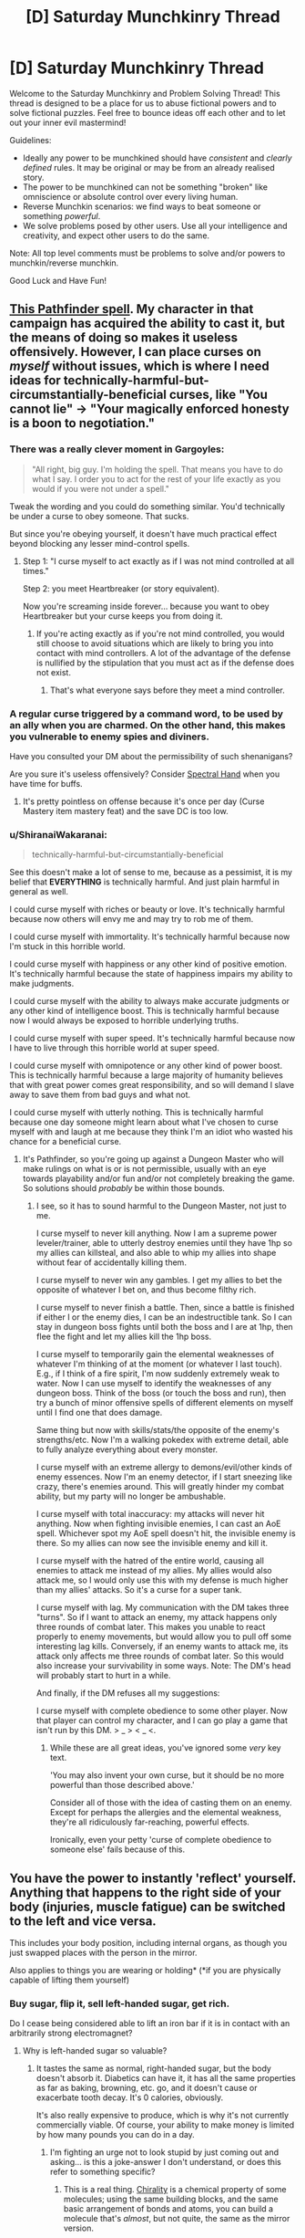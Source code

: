 #+TITLE: [D] Saturday Munchkinry Thread

* [D] Saturday Munchkinry Thread
:PROPERTIES:
:Author: AutoModerator
:Score: 14
:DateUnix: 1497712003.0
:DateShort: 2017-Jun-17
:END:
Welcome to the Saturday Munchkinry and Problem Solving Thread! This thread is designed to be a place for us to abuse fictional powers and to solve fictional puzzles. Feel free to bounce ideas off each other and to let out your inner evil mastermind!

Guidelines:

- Ideally any power to be munchkined should have /consistent/ and /clearly defined/ rules. It may be original or may be from an already realised story.
- The power to be munchkined can not be something "broken" like omniscience or absolute control over every living human.
- Reverse Munchkin scenarios: we find ways to beat someone or something /powerful/.
- We solve problems posed by other users. Use all your intelligence and creativity, and expect other users to do the same.

Note: All top level comments must be problems to solve and/or powers to munchkin/reverse munchkin.

Good Luck and Have Fun!


** [[http://paizo.com/pathfinderRPG/prd/coreRulebook/spells/bestowCurse.html][This Pathfinder spell]]. My character in that campaign has acquired the ability to cast it, but the means of doing so makes it useless offensively. However, I can place curses on /myself/ without issues, which is where I need ideas for technically-harmful-but-circumstantially-beneficial curses, like "You cannot lie" -> "Your magically enforced honesty is a boon to negotiation."
:PROPERTIES:
:Author: AmeteurOpinions
:Score: 11
:DateUnix: 1497713575.0
:DateShort: 2017-Jun-17
:END:

*** There was a really clever moment in Gargoyles:

#+begin_quote
  "All right, big guy. I'm holding the spell. That means you have to do what I say. I order you to act for the rest of your life exactly as you would if you were not under a spell."
#+end_quote

Tweak the wording and you could do something similar. You'd technically be under a curse to obey someone. That sucks.

But since you're obeying yourself, it doesn't have much practical effect beyond blocking any lesser mind-control spells.
:PROPERTIES:
:Author: Kinoite
:Score: 13
:DateUnix: 1497721134.0
:DateShort: 2017-Jun-17
:END:

**** Step 1: "I curse myself to act exactly as if I was not mind controlled at all times."

Step 2: you meet Heartbreaker (or story equivalent).

Now you're screaming inside forever... because you want to obey Heartbreaker but your curse keeps you from doing it.
:PROPERTIES:
:Author: ArgentStonecutter
:Score: 9
:DateUnix: 1497732793.0
:DateShort: 2017-Jun-18
:END:

***** If you're acting exactly as if you're not mind controlled, you would still choose to avoid situations which are likely to bring you into contact with mind controllers. A lot of the advantage of the defense is nullified by the stipulation that you must act as if the defense does not exist.
:PROPERTIES:
:Author: entropizer
:Score: 2
:DateUnix: 1497752960.0
:DateShort: 2017-Jun-18
:END:

****** That's what everyone says before they meet a mind controller.
:PROPERTIES:
:Author: ArgentStonecutter
:Score: 2
:DateUnix: 1497805424.0
:DateShort: 2017-Jun-18
:END:


*** A regular curse triggered by a command word, to be used by an ally when you are charmed. On the other hand, this makes you vulnerable to enemy spies and diviners.

Have you consulted your DM about the permissibility of such shenanigans?

Are you sure it's useless offensively? Consider [[http://www.d20pfsrd.com/magic/all-spells/s/spectral-hand/][Spectral Hand]] when you have time for buffs.
:PROPERTIES:
:Author: Gurkenglas
:Score: 3
:DateUnix: 1497714049.0
:DateShort: 2017-Jun-17
:END:

**** It's pretty pointless on offense because it's once per day (Curse Mastery item mastery feat) and the save DC is too low.
:PROPERTIES:
:Author: AmeteurOpinions
:Score: 1
:DateUnix: 1497759229.0
:DateShort: 2017-Jun-18
:END:


*** u/ShiranaiWakaranai:
#+begin_quote
  technically-harmful-but-circumstantially-beneficial
#+end_quote

See this doesn't make a lot of sense to me, because as a pessimist, it is my belief that *EVERYTHING* is technically harmful. And just plain harmful in general as well.

I could curse myself with riches or beauty or love. It's technically harmful because now others will envy me and may try to rob me of them.

I could curse myself with immortality. It's technically harmful because now I'm stuck in this horrible world.

I could curse myself with happiness or any other kind of positive emotion. It's technically harmful because the state of happiness impairs my ability to make judgments.

I could curse myself with the ability to always make accurate judgments or any other kind of intelligence boost. This is technically harmful because now I would always be exposed to horrible underlying truths.

I could curse myself with super speed. It's technically harmful because now I have to live through this horrible world at super speed.

I could curse myself with omnipotence or any other kind of power boost. This is technically harmful because a large majority of humanity believes that with great power comes great responsibility, and so will demand I slave away to save them from bad guys and what not.

I could curse myself with utterly nothing. This is technically harmful because one day someone might learn about what I've chosen to curse myself with and laugh at me because they think I'm an idiot who wasted his chance for a beneficial curse.
:PROPERTIES:
:Author: ShiranaiWakaranai
:Score: 1
:DateUnix: 1497746985.0
:DateShort: 2017-Jun-18
:END:

**** It's Pathfinder, so you're going up against a Dungeon Master who will make rulings on what is or is not permissible, usually with an eye towards playability and/or fun and/or not completely breaking the game. So solutions should /probably/ be within those bounds.
:PROPERTIES:
:Author: alexanderwales
:Score: 3
:DateUnix: 1497747220.0
:DateShort: 2017-Jun-18
:END:

***** I see, so it has to sound harmful to the Dungeon Master, not just to me.

I curse myself to never kill anything. Now I am a supreme power leveler/trainer, able to utterly destroy enemies until they have 1hp so my allies can killsteal, and also able to whip my allies into shape without fear of accidentally killing them.

I curse myself to never win any gambles. I get my allies to bet the opposite of whatever I bet on, and thus become filthy rich.

I curse myself to never finish a battle. Then, since a battle is finished if either I or the enemy dies, I can be an indestructible tank. So I can stay in dungeon boss fights until both the boss and I are at 1hp, then flee the fight and let my allies kill the 1hp boss.

I curse myself to temporarily gain the elemental weaknesses of whatever I'm thinking of at the moment (or whatever I last touch). E.g., if I think of a fire spirit, I'm now suddenly extremely weak to water. Now I can use myself to identify the weaknesses of any dungeon boss. Think of the boss (or touch the boss and run), then try a bunch of minor offensive spells of different elements on myself until I find one that does damage.

Same thing but now with skills/stats/the opposite of the enemy's strengths/etc. Now I'm a walking pokedex with extreme detail, able to fully analyze everything about every monster.

I curse myself with an extreme allergy to demons/evil/other kinds of enemy essences. Now I'm an enemy detector, if I start sneezing like crazy, there's enemies around. This will greatly hinder my combat ability, but my party will no longer be ambushable.

I curse myself with total inaccuracy: my attacks will never hit anything. Now when fighting invisible enemies, I can cast an AoE spell. Whichever spot my AoE spell doesn't hit, the invisible enemy is there. So my allies can now see the invisible enemy and kill it.

I curse myself with the hatred of the entire world, causing all enemies to attack me instead of my allies. My allies would also attack me, so I would only use this with my defense is much higher than my allies' attacks. So it's a curse for a super tank.

I curse myself with lag. My communication with the DM takes three "turns". So if I want to attack an enemy, my attack happens only three rounds of combat later. This makes you unable to react properly to enemy movements, but would allow you to pull off some interesting lag kills. Conversely, if an enemy wants to attack me, its attack only affects me three rounds of combat later. So this would also increase your survivability in some ways. Note: The DM's head will probably start to hurt in a while.

And finally, if the DM refuses all my suggestions:

I curse myself with complete obedience to some other player. Now that player can control my character, and I can go play a game that isn't run by this DM. > _ > < _ <.
:PROPERTIES:
:Author: ShiranaiWakaranai
:Score: 6
:DateUnix: 1497750821.0
:DateShort: 2017-Jun-18
:END:

****** While these are all great ideas, you've ignored some /very/ key text.

'You may also invent your own curse, but it should be no more powerful than those described above.'

Consider all of those with the idea of casting them on an enemy. Except for perhaps the allergies and the elemental weakness, they're all ridiculously far-reaching, powerful effects.

Ironically, even your petty 'curse of complete obedience to someone else' fails because of this.
:PROPERTIES:
:Author: Junkle
:Score: 1
:DateUnix: 1498156199.0
:DateShort: 2017-Jun-22
:END:


** You have the power to instantly 'reflect' yourself. Anything that happens to the right side of your body (injuries, muscle fatigue) can be switched to the left and vice versa.

This includes your body position, including internal organs, as though you just swapped places with the person in the mirror.

Also applies to things you are wearing or holding* (*if you are physically capable of lifting them yourself)
:PROPERTIES:
:Author: Nickoalas
:Score: 9
:DateUnix: 1497712772.0
:DateShort: 2017-Jun-17
:END:

*** Buy sugar, flip it, sell left-handed sugar, get rich.

Do I cease being considered able to lift an iron bar if it is in contact with an arbitrarily strong electromagnet?
:PROPERTIES:
:Author: Gurkenglas
:Score: 20
:DateUnix: 1497713701.0
:DateShort: 2017-Jun-17
:END:

**** Why is left-handed sugar so valuable?
:PROPERTIES:
:Author: trekie140
:Score: 8
:DateUnix: 1497731421.0
:DateShort: 2017-Jun-18
:END:

***** It tastes the same as normal, right-handed sugar, but the body doesn't absorb it. Diabetics can have it, it has all the same properties as far as baking, browning, etc. go, and it doesn't cause or exacerbate tooth decay. It's 0 calories, obviously.

It's also really expensive to produce, which is why it's not currently commercially viable. Of course, your ability to make money is limited by how many pounds you can do in a day.
:PROPERTIES:
:Author: alexanderwales
:Score: 13
:DateUnix: 1497735174.0
:DateShort: 2017-Jun-18
:END:

****** I'm fighting an urge not to look stupid by just coming out and asking... is this a joke-answer I don't understand, or does this refer to something specific?
:PROPERTIES:
:Author: DaystarEld
:Score: 9
:DateUnix: 1497743562.0
:DateShort: 2017-Jun-18
:END:

******* This is a real thing. [[https://en.wikipedia.org/wiki/Chirality_(chemistry)][Chirality]] is a chemical property of some molecules; using the same building blocks, and the same basic arrangement of bonds and atoms, you can build a molecule that's /almost/, but not quite, the same as the mirror version.

Pretty much all sugars derive from natural sources, and pretty much all of those sources produce D-sucrose, the sugar that we all know and love. However, if you do a lot of stuff in the lab, you can produce L-sucrose, which is the same as D-sucrose except with the bonds mirrored. To your taste buds, it's the same, but to the bacteria in your mouth and to your stomach, it's unprocessable. Everything that makes sugar makes D-sucrose, so we haven't evolved to deal with L-sucrose since it's not found in nature.

(I was on a drug called Celexa for awhile; the process that makes it makes a left-handed and right-handed version of the molecule, where only one of those actually does the proper SSRI thing it's supposed to and the other is basically useless/detrimental. Lexapro has the useless part removed, but it costs more, so they only prescribe it if you have symptoms. You need half as much Lexapro as you need Celexa, because it's removing the half that doesn't do anything.)
:PROPERTIES:
:Author: alexanderwales
:Score: 9
:DateUnix: 1497745907.0
:DateShort: 2017-Jun-18
:END:

******** Yeah, I vaguely remember hearing about this before, and was mostly curious as to why "mirroring" it would have that effect, like whether it literally resulted from a shift in the molecules to their mirrored positions. Is that the joke, or is that holy grail of sugars actually called "left handed sugar?"
:PROPERTIES:
:Author: DaystarEld
:Score: 3
:DateUnix: 1497748061.0
:DateShort: 2017-Jun-18
:END:

********* u/ShiranaiWakaranai:
#+begin_quote
  why "mirroring" it would have that effect
#+end_quote

Think of it this way, you body needs to know what it's eating so it knows what to do with it. In order to tell what all this food stuff is, the most common way is shape. Your body creates relatively large molecules that are like gloves or shoes, and the stuff you eat fits into different shoes depending on what it is. So there are shoes for different sugars, shoes for different vitamins, etc.

Right-handed sugar and left-handed sugar are like your right and left feet. Sure they look the same, but your right foot doesn't fit in your left shoe (at least, it shouldn't. Unifoot shoes are weird). The same thing happens here: your body only has shoes for right-handed sugar. The right-handed sugar you eat fits in the shoes your body makes, so your body can tell "oh hey this is sugar" and then use it. The left-handed sugar just bounces around without properly fitting into anything, so your body doesn't know what it is and doesn't do anything with it.
:PROPERTIES:
:Author: ShiranaiWakaranai
:Score: 4
:DateUnix: 1497759465.0
:DateShort: 2017-Jun-18
:END:

********** Good analogy, thanks!
:PROPERTIES:
:Author: DaystarEld
:Score: 1
:DateUnix: 1497764867.0
:DateShort: 2017-Jun-18
:END:


********* It's actually called left-handed sugar, and does result from left-right mirroring on the chiral center. The "L-" notation actually comes from the Latin /laevus/, meaning "on the left".
:PROPERTIES:
:Author: alexanderwales
:Score: 2
:DateUnix: 1497748427.0
:DateShort: 2017-Jun-18
:END:

********** Neat!
:PROPERTIES:
:Author: DaystarEld
:Score: 1
:DateUnix: 1497749205.0
:DateShort: 2017-Jun-18
:END:


******** I did not expect to be learning something today. Would this ability actually result in 'left-handed' sugar? Would reflecting myself and eating regular sugar have the same effect? It seems so counterintuitive
:PROPERTIES:
:Author: Nickoalas
:Score: 1
:DateUnix: 1497750388.0
:DateShort: 2017-Jun-18
:END:

********* If the ability works down to the molecular level, then it /should/ work to make left-handed sugar out of right-handed sugar.

I'm less certain of your (reflected) body's ability to function /at all/, since every single molecule in your body would be reflected and that would give some of them different properties. That probably wouldn't be a problem until you started eating or drinking things (since water and air are non-chiral), but once you tried ingesting things you would run into problems. (L-glucose and D-glucose taste the same, but I'm not sure this is true for all tastes and smells; naively, I would think that both rely on bonding, which relies on configuration, which means that taste/smell/digestion would be impacted.)
:PROPERTIES:
:Author: alexanderwales
:Score: 3
:DateUnix: 1497755144.0
:DateShort: 2017-Jun-18
:END:

********** Physics has some really, really deep symmetries around left/right rotations.

[[https://blogs.scientificamerican.com/degrees-of-freedom/handedness-galactic-challenge/]]

Your body doesnt rely on any of the symmetry breaking properties so you should be fine (until, like you suggest, you try to eat anything)
:PROPERTIES:
:Author: Kinoite
:Score: 3
:DateUnix: 1497762546.0
:DateShort: 2017-Jun-18
:END:


********** This is the plot of a Philip Pullman novel called 'the boy who reversed himself'. Great YA light sci-fi. The main characters basically discover a way to travel through the fourth spacial dimension, and accidentally 'reverse' themselves in that dimension at one point. They discover that chirality-flipped ketchup tastes like the best thing ever and has euphoric properties. I really recommend the book!
:PROPERTIES:
:Author: currough
:Score: 2
:DateUnix: 1497804722.0
:DateShort: 2017-Jun-18
:END:

*********** Another work dealing with this phenomenon is [[https://en.wikipedia.org/w/index.php?title=Technical_Error&oldid=762053060][a short story by Arthur C Clarke]], in which an industrial worker has an accident. The characters don't know what happened and try to figure out what's wrong with him, and why he's losing weight despite eating regularly.

I remember there being a rather chilling line about nourishment, something like “despite all this food, it doesn't nourish,” I but can't recall the particulars.
:PROPERTIES:
:Author: Laborbuch
:Score: 1
:DateUnix: 1498053124.0
:DateShort: 2017-Jun-21
:END:


****** u/Gurkenglas:
#+begin_quote
  Of course, your ability to make money is limited by how many pounds you can do in a day.
#+end_quote

Buy sugar cane/beet seeds, flip them, sell left-handed seeds, get really rich once.
:PROPERTIES:
:Author: Gurkenglas
:Score: 2
:DateUnix: 1497785099.0
:DateShort: 2017-Jun-18
:END:

******* Can the left-handed seed grow in ordinary soil?
:PROPERTIES:
:Author: CCC_037
:Score: 2
:DateUnix: 1497858886.0
:DateShort: 2017-Jun-19
:END:

******** Flip the soil too! Fully enclosed hydroponic greenhouses exist right? Just flip it all, part by part. All required inputs would be water and sunlight, both of which are non chiral.
:PROPERTIES:
:Author: kuilin
:Score: 2
:DateUnix: 1497859835.0
:DateShort: 2017-Jun-19
:END:

********* [[/hmmm][]] But then your specially prepared greenhouse is the only one that can grow it. And you'd end up flipping a lot of molecules for a very little left-handed sugar. It seems it would be a good deal more efficient to simply flip the sugar directly...
:PROPERTIES:
:Author: CCC_037
:Score: 2
:DateUnix: 1497863552.0
:DateShort: 2017-Jun-19
:END:

********** More efficient in the short run, true. But building capital will let you set up infrastructure that allows for much more sugar production in the long run. Then again I guess it doesn't matter, because, until the next scientific breakthrough on creating left handed sugar, you'll control the entire supply and thus the price of it anyways.

I wonder how antitrust legislation would interplay with this...
:PROPERTIES:
:Author: kuilin
:Score: 2
:DateUnix: 1497886782.0
:DateShort: 2017-Jun-19
:END:

*********** Normally the infrastructure would work out better in the long run, yes, but in this case you have to manually invert all of your soils and fertilisers - everything that has chiral molecules that goes into the system. Which means that pretty near every atom of carbon in your left-handed sugar will come from a flipped molecule in any case. And there will be a fair amount of wastage, as well.

It seems less trouble to just flip the sugar.
:PROPERTIES:
:Author: CCC_037
:Score: 2
:DateUnix: 1497890315.0
:DateShort: 2017-Jun-19
:END:

************ I was under the impression that a completely closed greenhouse doesn't require any inputs like fertilizer, but I guess you're correct.

Hm, what about charging to flip people themselves? They can buy an amount of flipped food for themselves from you regularly to actually eat for nourishment, and then all other food they eat will be correct but not metabolisable.
:PROPERTIES:
:Author: kuilin
:Score: 2
:DateUnix: 1497890461.0
:DateShort: 2017-Jun-19
:END:

************* Much simpler and more nefarious - flip people for free and then charge them heavily for the flipped food.
:PROPERTIES:
:Author: CCC_037
:Score: 2
:DateUnix: 1497892128.0
:DateShort: 2017-Jun-19
:END:


****** How is left-handed sugar, as an element of diet, functionally better from stevia, erythritol, xylitol, or any other non-sugar sweetener, such that you can actually make a profit from bulk sales? Seems to me, low or 0-calorie sweeteners are already ubiquitous and low-cost.

If you sell L-sugar merely as a curiosity, you're going to run into lack of demand very quickly that will eliminate any profit you can make.
:PROPERTIES:
:Author: FenrisL0k1
:Score: 1
:DateUnix: 1498047143.0
:DateShort: 2017-Jun-21
:END:


**** If you're capable of physically lifting it yourself, then outside interference doesn't matter.
:PROPERTIES:
:Author: Nickoalas
:Score: 1
:DateUnix: 1497716220.0
:DateShort: 2017-Jun-17
:END:

***** Hold a large (permanent) magnet in one hand, generate power by moving it closer to something, swap it so it's far away, repeat.

If that doesn't work, do the same thing with a weight instead.
:PROPERTIES:
:Author: ulyssessword
:Score: 3
:DateUnix: 1497724575.0
:DateShort: 2017-Jun-17
:END:

****** This might result in requiring more energy for you to flip than you get from the magnet.
:PROPERTIES:
:Author: CCC_037
:Score: 1
:DateUnix: 1497858944.0
:DateShort: 2017-Jun-19
:END:


*** You could get some mild energy gains by lying on your side and holding a mass and swapping sides. This really could only gain small amounts of energy (a fair amount less than 1000 Joules at a time) and there wouldn't be an easy way to harness it.

What happens if someone were performing surgery on one half of your body, with the scalpel inside of you, when you switched sides? If it moves the scalpel, you could have some giant mass that has a bit inside of you and switch sides.

I know that some molecules have left/right isomers, but I'm not sure what effect switching them would have.
:PROPERTIES:
:Author: gbear605
:Score: 5
:DateUnix: 1497724477.0
:DateShort: 2017-Jun-17
:END:

**** Any mass you switch has to be something you can carry. The scalpel could switch sides out of the doctors hand, or it could end up bonded to your skin as the space it was occupying no longer becomes empty.

I'm not sure what that would do to the structural integrity of the scalpel. It could become incredibly brittle (gallium absorbed into aluminum scenario) or it could stay solid and, even though one side of it is sharp, still need to be cut out with another scalpel to avoid ripping and tearing from the bonded flesh.

I only just learned about left/right handed isomers from these comments. I'm curious now if that simple switch would result in the person gasping for breath as their body no longer interacts with their environment the way it's supposed to. Might make a good murder plot if there's a delay until the negative effects add up.
:PROPERTIES:
:Author: Nickoalas
:Score: 3
:DateUnix: 1497754091.0
:DateShort: 2017-Jun-18
:END:


*** Question, can I cut off parts of my body and still use this? Because it basically allows teleportation from place A to place B.

Cut off my left hand and leave it in place A. Go to place B, pick up stuff with my right hand (use plastic bags to make it easier to hold), and activate ability. Boom, stuff now disappears from my right hand in place B and reappears on my left hand in place A.

You could use fingers instead of hands if you like your hands. I suggest the left pinkie.

Or alternatively, you could grow out your hair! Grow twin tails! Then you can cut off your left twintail and pick up stuff with your right to teleport them to your left!
:PROPERTIES:
:Author: ShiranaiWakaranai
:Score: 2
:DateUnix: 1497747693.0
:DateShort: 2017-Jun-18
:END:

**** You'd be missing a right arm, holding everything in your left arm and wondering why you thought that was a good idea.
:PROPERTIES:
:Author: Nickoalas
:Score: 2
:DateUnix: 1497749768.0
:DateShort: 2017-Jun-18
:END:

***** u/ShiranaiWakaranai:
#+begin_quote
  Also applies to things you are wearing or holding* (*if you are physically capable of lifting them yourself)
#+end_quote

I see a few interpretations of this statement:

Case 1) Everything I'm holding in my right arm teleports to my cut-off left arm.

Case 2) My right arm, along with everything it is holding, is cut off and teleported to the location of my left arm, while my left arm is teleported to me and reconnected with my body.

In these cases, the stuff gets teleported.

Case 3) Everything about my body is mirrored at once, so my cut-off left arm teleports across my body to its mirror location, still cut off. Based on what you just said, I now assume this is the correct interpretation.

This case is trickier, but still easily exploitable. Just get someone else to put the stuff on my cut-off left arm, and call me to tell me when to activate my power.

Actually this case is the most exploitable, since the teleportation would be able to send you to places you haven't been before.

So for example, say 100 km in front of you is an enemy base. Go 100km back, hold a bomb in your left hand, and cut it off. Now go back to your original location and stand such that to your left is your left hand, and to your right is the enemy base. Activate your ability. BOOM.

You now have no right hand. But the enemy base is no more.
:PROPERTIES:
:Author: ShiranaiWakaranai
:Score: 1
:DateUnix: 1497750751.0
:DateShort: 2017-Jun-18
:END:


*** You might like Pat Murphy's "There and Back Again"

A major plot point is that characters switch like this whenever they run into a wormhole.
:PROPERTIES:
:Author: Kinoite
:Score: 2
:DateUnix: 1497763545.0
:DateShort: 2017-Jun-18
:END:


** You understand perfectly the intended design of everything made or organized by humans. For example, you can always get the USB in on the first try, because you know how it's made to interact with the USB port on the computer.
:PROPERTIES:
:Author: XerxesPraelor
:Score: 6
:DateUnix: 1497720252.0
:DateShort: 2017-Jun-17
:END:

*** You're an Engineer who can debug existing with no ramp-up or documentation. You'd make a ton of money in various vanilla consulting jobs.

You could have an even bigger impact by detecting intentional deception.

Pull out your laptop, look at the chip, and discover if the manufacturer [[https://www.wired.com/2016/06/demonically-clever-backdoor-hides-inside-computer-chip/][intended there to be a backdoor]].

Your ability to certify systems as non-compromised would be an absurd intelligence coup.

Taking that in a more abstract system: treaties, contracts and financial reports are things made or organized by humans.

You know if a company's annual report is designed to conceal financial difficulties, or if it's designed to draw attention to a legitimate success. So you can win at the stock market.

Even bigger, you can look at corporate contracts and treaties and know if the writer designed them to take advantage of some loophole, or to promote a mutually-beneficial partnership.
:PROPERTIES:
:Author: Kinoite
:Score: 22
:DateUnix: 1497722998.0
:DateShort: 2017-Jun-17
:END:

**** Most of this would get you killed real quick by the criminal organizations you expose.
:PROPERTIES:
:Author: ShiranaiWakaranai
:Score: 3
:DateUnix: 1497745190.0
:DateShort: 2017-Jun-18
:END:


*** Define "everything made". Can I look at a crime scene, which is made by a criminal, and understand exactly the intentions behind it? And so become the greatest detective ever?

Can I look at the stock market, an artificial construct of humanity, and understand the intentions of all shareholders? And thus use it to become obscenely rich?

Can I look at a child, and understand the intentions of the biological parents when they made it? And so be able to find out all kinds of things like adoption and adultery?

Can I look at an election result, and understand the intentions of every single voter (including who they voted for)? And so be able to selectively target and suppress people who vote for people I don't like?

Can I exploit this by compressing lots of information into a single bit, and just read this bit to understand everyone's intentions? For example, I could build Internet bots that just go around collecting statistics from every website, including forum/twitter/reddit posts, youtube/facebook comments, etc., and every few minutes it would convert all of the data collected into a binary number and output the first bit on my screen. Whether this bit is a 0 or a 1 clearly depends on all of the data collected, so in a sense, this bit was made by EVERYONE whose data was collected. Thus by looking at this bit, could I understand the intentions of EVERYONE my bots gathered data on? And so perform mind reading on a global scale?
:PROPERTIES:
:Author: ShiranaiWakaranai
:Score: 3
:DateUnix: 1497746154.0
:DateShort: 2017-Jun-18
:END:


*** Defusing bombs was my first thought, but that's probably impractical.

You might be able to be a universal translator. A recording (or voice?) saying "bonjour" is intended to communicate greetings. This might also work with double entendres, hidden messages, etc.

Is a lock "intended to keep unauthorized people out" or is it "intended to unlock with inputs X, Y, and Z"?

You can receive epiphenomenal messages from another person, if two objects can have identical physical properties but different design goals.
:PROPERTIES:
:Author: ulyssessword
:Score: 1
:DateUnix: 1497722657.0
:DateShort: 2017-Jun-17
:END:


*** Organized by humans? Then I understand and can instinctively see the Invisible Hand of the market! By perceiving the global economy naturally and perfectly, I could outperform any investment broker and probably any modern microtransaction supercomputer, seeing trends before others can perform their analyses, and would be able to get incredibly rich incredibly fast.

I'd also understand politics, society, culture, and romance to such an insane degree that it would be child's play to become universally beloved while deflecting all possible suspicion.
:PROPERTIES:
:Author: FenrisL0k1
:Score: 1
:DateUnix: 1498047460.0
:DateShort: 2017-Jun-21
:END:


** What would you do with an indestructible pebble, /i.e./ one that no-sells any form of physical damage?
:PROPERTIES:
:Author: Nulono
:Score: 2
:DateUnix: 1497735827.0
:DateShort: 2017-Jun-18
:END:

*** To what elementary particles is it permeable? How does it look under an electron microscope?
:PROPERTIES:
:Author: Gurkenglas
:Score: 4
:DateUnix: 1497742003.0
:DateShort: 2017-Jun-18
:END:

**** Upon examination, it appears to be an ordinary pebble.
:PROPERTIES:
:Author: Nulono
:Score: 3
:DateUnix: 1497747654.0
:DateShort: 2017-Jun-18
:END:

***** What happens if you try to destroy it while examining it?

There shouldn't be any distinguishable difference between scientific examination and just plain interacting with the world. That difference is only in our minds.
:PROPERTIES:
:Author: kuilin
:Score: 4
:DateUnix: 1497860327.0
:DateShort: 2017-Jun-19
:END:

****** That depends on how you try to destroy it. I didn't mean that examining it lets you destroy it, just that it's indestructibility is the only thing that's special about it.
:PROPERTIES:
:Author: Nulono
:Score: 1
:DateUnix: 1497961607.0
:DateShort: 2017-Jun-20
:END:


***** How about when examining it under conditions that would destroy an ordinary pebble? What does its atomic structure appear to be when under stress that would tear apart an ordinary pebble? At temperatures that would melt an ordinary pebble? For that matter, what is its stress-strain relationship at stresses that tear apart an ordinary pebble? Does it stretch at all under stress? If not, would it not transmit sound?
:PROPERTIES:
:Author: itaibn0
:Score: 1
:DateUnix: 1498564712.0
:DateShort: 2017-Jun-27
:END:

****** It doesn't stretch significantly more than an ordinary pebble. Under stress, its intermolecular bonds appear to be absorbing more energy than expected, as though its tensile/shear/compressive strength were unreasonably high.
:PROPERTIES:
:Author: Nulono
:Score: 1
:DateUnix: 1498625860.0
:DateShort: 2017-Jun-28
:END:


*** Any form of *physical* damage?

As in, fire still works? Could I melt the pebble and then blacksmith it into a very thin but indestructible suit of armor?

Or better yet, a super thin yet indestructible string connecting the ground to space, A SPACE ELEVATOR!!
:PROPERTIES:
:Author: ShiranaiWakaranai
:Score: 2
:DateUnix: 1497744326.0
:DateShort: 2017-Jun-18
:END:

**** The pebble cannot be melted. I'm not sure why I specified "physical damage"; the pebble isn't going to be emotionally damaged.
:PROPERTIES:
:Author: Nulono
:Score: 13
:DateUnix: 1497747796.0
:DateShort: 2017-Jun-18
:END:

***** Can it still be heated up? If I fire a high-powered infrared laser at it for long enough, how hot does it get?
:PROPERTIES:
:Author: CCC_037
:Score: 1
:DateUnix: 1497861371.0
:DateShort: 2017-Jun-19
:END:

****** It can still be heated up. How hot it gets would depend on the power of the laser, and how long it takes until it's radiating energy just as quickly as it can absorb it.
:PROPERTIES:
:Author: Nulono
:Score: 1
:DateUnix: 1497961718.0
:DateShort: 2017-Jun-20
:END:

******* [[/hmmm][]] Hmmmm. Alright, so it can pretty much hold an infinite amount of energy. Now, we're getting into truly ludicrous amounts of heat here, but energy /does/ have mass; what would happen if I poured enough heat (with a super duper laser) into the pebble that the mass of the energy in question is greater than or equal to the mass of a black hole with an event horizon larger than the pebble?

(Yes, I probably have to annihilate multiple solar systems worth of matter to get the required energy. I did say 'ludicrous', though...)
:PROPERTIES:
:Author: CCC_037
:Score: 2
:DateUnix: 1498033872.0
:DateShort: 2017-Jun-21
:END:


** People have spirits. Spirits can affect the physical world. Usually, a person's spirit remains inside their body. However, it's possible to send one's spirit outside one's body to perform tasks in the physical world. Using the spirit to observe and affect with the physical world requires expending energy from the body. Energy consumption increases (usually exponentially, but the exact fashion varies from person to person) as the spirit goes farther from its host. Consequently, if the distance is too great, the host will die of exhaustion.

The spirit can affect the physical world in the way the body does---imparting kinetic energy to objects (i.e. picking things up, manipulating them, hitting, throwing, etc.). The amount of energy the spirit can use is limited only by how much energy is in the body, so theoretically, the spirit could e.g. tear apart reinforced concrete, given enough energy. The spirit can also be used inside the body to augment the host's physical strength or durability.

It's difficult for two spirits to exercise physical influence in the same space in the same way that it's hard to push one's hand through someone else's hand, meaning that it's possible to defend against spirit attacks on the physical body.
:PROPERTIES:
:Author: AdjectiveRecoil
:Score: 1
:DateUnix: 1497723696.0
:DateShort: 2017-Jun-17
:END:

*** u/BadGoyWithAGun:
#+begin_quote
  Energy consumption increases (usually exponentially, but the exact fashion varies from person to person) as the spirit goes farther from its host. Consequently, if the distance is too great, the host will die of exhaustion.
#+end_quote

Become obscenely rich promoting spiritual weight-loss therapy.
:PROPERTIES:
:Author: BadGoyWithAGun
:Score: 5
:DateUnix: 1497737406.0
:DateShort: 2017-Jun-18
:END:


*** You could use this to build a hover-board. Since the board is keeping you steady at a constant height, it's not actually consuming energy.

If the spirits push on a capsule instead of a skateboard you could get a space elevator.

The precision and physical shape of the spirits would matter. Could they maintain an air-impermeable barrier? If so, I can do some pretty amazing free dives. Can they act precisely? If so, I can cut the concrete with an arbitrarily sharp knife.

This world might end up with very interesting notions of privacy and safety. If I'm a VIP, it seems like I'd have to expect that people could overhear everything I'm saying all the time. That would be shocking to us. But it might be normal in spirit world?

Safety would be really hard, especially if spirits are invisible. Imagine a soccer match where 20 fans give their spirits an order like, "Go punch that goalie!" The goalie might be able to defend himself against 1 person, but a crowd of hostile people would be extremely dangerous.
:PROPERTIES:
:Author: Kinoite
:Score: 2
:DateUnix: 1497726839.0
:DateShort: 2017-Jun-17
:END:

**** u/AdjectiveRecoil:
#+begin_quote
  You could use this to build a hover-board. Since the board is keeping you steady at a constant height, it's not actually consuming energy.
#+end_quote

How would this work? If you're holding up a weight using your spirit, you're still fighting gravity's acceleration and therefore consuming energy.

#+begin_quote
  If the spirits push on a capsule instead of a skateboard you could get a space elevator.
#+end_quote

I think I'm going to rule out flight; it's too OP. To prevent people from using their spirit to carry them through the air, I'll say that spirits, when interacting with the physical world, have to deal with inertia (i.e. your spirit can't push something unless it's braced on the ground/an object with sufficient mass).

#+begin_quote
  The precision and physical shape of the spirits would matter. Could they maintain an air-impermeable barrier? If so, I can do some pretty amazing free dives. Can they act precisely? If so, I can cut the concrete with an arbitrarily sharp knife.
#+end_quote

Arbitrarily shaped spirits seem OP; there are too many story-breaking applications (e.g. lock-picking, non-spirit combat, survival in dangerous environments, flight via spirit glider). I can't think of a logical reason why it shouldn't be possible though.

#+begin_quote
  This world might end up with very interesting notions of privacy and safety. If I'm a VIP, it seems like I'd have to expect that people could overhear everything I'm saying all the time. That would be shocking to us. But it might be normal in spirit world? Safety would be really hard, especially if spirits are invisible. Imagine a soccer match where 20 fans give their spirits an order like, "Go punch that goalie!" The goalie might be able to defend himself against 1 person, but a crowd of hostile people would be extremely dangerous.
#+end_quote

This might be a matter of how common spirit usage is, and also being trained to perceive and defend against other spirits.
:PROPERTIES:
:Author: AdjectiveRecoil
:Score: 1
:DateUnix: 1497732157.0
:DateShort: 2017-Jun-18
:END:

***** u/Kinoite:
#+begin_quote
  How would this work? If you're holding up a weight using your spirit, you're still fighting gravity's acceleration and therefore consuming energy.
#+end_quote

Work is force over distance. If you're not lifting the object, you're not technically doing any work.

This sounds weird, since holding up a big rock would make us humans tired. But, imagine putting the rock on a table. The table has to counter gravity's force. But it's not doing any work.

#+begin_quote
  Arbitrarily shaped spirits seem OP; there are too many story-breaking applications (e.g. lock-picking, non-spirit combat, survival in dangerous environments, flight via spirit glider). I can't think of a logical reason why it shouldn't be possible though.
#+end_quote

I'd make spirits human-shaped by default. People think this is a law. But really, it's just that our brains are wired with a human-shaped template.

Getting a non-human shaped spirit requires you to overwrite your brain's map of your body. It's possible, but anyone who manages it would be deeply, deeply weird.

#+begin_quote
  This might be a matter of how common spirit usage is, and also being trained to perceive and defend against other spirits.
#+end_quote

I might push at this a bit more. In the real world, I'd expect a VIP to have ~5 body guards, or fewer. Even if those body guards are fantastically trained, I'd expect them to lose a brawl to a crowd.

Body guards work in the real world partly because we use metal detectors. This means that VIPs can have armed guards. Also, there are severe real-world consequences for trying to attack a VIP. No one wants to rush a stage at a concert if it means they'll get their nose broken by security.

These consequences wouldn't obviously apply to spirits. I wouldn't expect to be able to shoot one with a gun. And even if I could detect a spirit, it might be hard to trace it back to a specific person.

You also have the problem that any body guard who's using his spirit to protect a VIP is a body guard who's vulnerable to spiritual attack himself.

If I were leading an intelligent group of attackers, I'd pick a situation where we outnumbered the guards. Then have our spirits attack the guards in waves. The guards would either lose, or be forced to withdraw their spirits to defend themselves. At that point, the group attacks the undefended VIP en-mass.

I can see a few options that would let VIPs defend against this.

The first is to ramp up the exponential decay of spirit-strength. Then force VIPs to stay 30' back from crowds at all times. That way, they'd have enough leverage to defend themselves. This has interesting story consequences; anyone who's sufficiently famous loses the ability to have a normal public life.

Alternately, add physical ways to defend against spirits. Maybe they can't cross a line of salt. That makes it possible for VIPs to shower in private. The interesting story-prompt here might be: It's your anniversary. You send your spirit home to whisper 'I love you' to them. The spirit discovers that your bedroom has been warded. But there's a good reason...

A third option might be to add consequences for misuse of spirits. Maybe they can be trapped. And this causes some kind of terrible damage to the person who's now lost their magic. For instance, you can only fall asleep when your spirit is inside your body.

If this is true, I can imagine a story prompt like: Teenager hears that [pop-star] is doing a photo-shoot at the beach. Teenager, being dumb and horny, sends their spirit to watch. Someone anticipated voyeurs. The teen's spirit is caught in a necromantic trap. They have a very short window to find and free their spirit.
:PROPERTIES:
:Author: Kinoite
:Score: 1
:DateUnix: 1497827860.0
:DateShort: 2017-Jun-19
:END:

****** u/AdjectiveRecoil:
#+begin_quote
  A third option might be to add consequences for misuse of spirits. Maybe they can be trapped. And this causes some kind of terrible damage to the person who's now lost their magic. For instance, you can only fall asleep when your spirit is inside your body.
#+end_quote

I like that. Probably the fluff would be that the punishment is done using spirit, not physical means.

Would it help if people who have the training/raw talent to actually use their spirit outside their body (or even know that such an ability exists) are about as rare as non-EU Jedi?
:PROPERTIES:
:Author: AdjectiveRecoil
:Score: 1
:DateUnix: 1497898979.0
:DateShort: 2017-Jun-19
:END:


*** Can your spirit go through walls like ghosts? Can it say, look inside a lock and push the pins to unlock it? This would be useful for all kinds of espionage.

It would also be incredibly useful for scientific research. At present, there are plenty of chemicals we would like to study but can't properly do so because we can't actually hold them. E.g. Liquid tungsten is so hot that it melts just about any container you put it in. You could use this spirit ability to just hold the liquid tungsten. Same for many other chemicals that are too toxic or radioactive to handle safely. Spirits would revolutionize the field of chemistry.
:PROPERTIES:
:Author: ShiranaiWakaranai
:Score: 2
:DateUnix: 1497745105.0
:DateShort: 2017-Jun-18
:END:


*** It seems like the best practice is to use spirit to augment yourself, and only use it remotely for special circumstances like scouting, and espionage.

It's similar to the magic system in eragon. Requiring the same amount of energy it would take to complete the task yourself and exponential energy requirements with distance.

Two big questions:

How fast can a spirit move?

Can it 'snap back' to the body or does it have to travel the distance?

There are three scenarios in one on one fights between spirit users;

- Both using Spirit separated from their body.

Two spirits fighting is pretty much a fight of endurance, whoever runs out of energy first loses. Less distance between you and your spirit means less energy use, and efficiency is the biggest advantage you could have.

The contest would basically be both spirits trying to locate the unprotected body of their opponent while also trying to maintain leverage of distance without giving away their own position. The best way would probably be to sneak up on your opponent with your real body, keeping them distracted with the fight. Or luring your opponent into a trap.

There's plenty of mind games and strategy to explore here. But this is all all attack, no defense strategy. If you choose this fighting style it only makes sense if your goal is to attack the body directly, expect high risk feints and gambits, not a direct spirit to spirit fight, because that would almost always equal a loss to whoever is furthest from their body. Both would have to be the 'sacrifice all your peices for the checkmate' kind of people to end up fighting like this.

That or one got caught snooping and got forced into this method of confrontation. Try making a tactical retreat while keeping your spirit in range without letting it give away your direction or position for them to send the army after you, or without losing the leverage of distance and dying anyway.

- second fight scenario

One person with no defenseless body to sneak attack, just a spirit with it's power source directly inside it with no loss over the distance squared.

Vs someone with a weak defenseless body and a spirit unnecessarily leaking energy somewhere away from their pathetic body. Blow for blow against our friend they will lose the most energy in Spirit, or their body will get smashed into paste.

Having your spirit outside your body against another spirit user is a bad idea. Which leads us to scenario 3

- Both using Spirit to Augment the body.

Use a crossbow or something first to drain as much energy from your opponent possible and gain the advantage before you jump in. Maybe use your spirit to quickly grab a spear from behind them, or use it to shoot the crossbow while you stay out of harms way if you must.

Using spirit outside your body should only be for specialised tasks like unlocking doors from the inside, triggering traps remotely, or using tools like crossbows that provide decent return for your expended energy.

If it doesn't cost the enemy more than it costs you, it's not worth it.

Heck, in a first scenario fight, my strategy would be to keep the fight as close to my body as possible, then retreat into my body and go offensive on the spirit to drain them dry, follow them back to their body if they try to run and end it there after they wasted most of their energy being stupid. (Maybe they're trying to do the same thing to me.)
:PROPERTIES:
:Author: Nickoalas
:Score: 1
:DateUnix: 1497801362.0
:DateShort: 2017-Jun-18
:END:

**** u/AdjectiveRecoil:
#+begin_quote
  How fast can a spirit move?
#+end_quote

Arbitrarily fast, given enough energy. Spirits have to move through the physical world by interacting with it (i.e. walking, running, etc.), and therefore have to have at least a tiny amount of mass (a grain of sand is usual---though this may be a conceptual limitation) to be accelerated. However, low mass means it can be easily stopped by other spirits, so in a spirit fight, there's a tradeoff between speed (low mass) and power/energy consumption (high mass).

#+begin_quote
  Can it 'snap back' to the body or does it have to travel the distance?
#+end_quote

They have to travel the distance.
:PROPERTIES:
:Author: AdjectiveRecoil
:Score: 1
:DateUnix: 1497804031.0
:DateShort: 2017-Jun-18
:END:

***** So a spirit can decide it's momentum essentially? High speed, easily stopped or pour in more energy to barrel through.

What's the deal when a spirit attacks another spirit? Does the attacking spirit decide how much energy goes into the attack and how much is taken, or can the defending spirit decide to not hold it's position to avoid the energy waste?
:PROPERTIES:
:Author: Nickoalas
:Score: 1
:DateUnix: 1497804345.0
:DateShort: 2017-Jun-18
:END:

****** One spirit attacking another spirit probably wouldn't be able to do much unless there are special techniques for attacking spirits directly or at least displacing them (think about that scene in Doctor Strange when the Ancient One knocks him out of his body), though these might become OP depending on how widespread/effective they are.

Probably though spirit vs. spirit fights will be rare, since whoever's spirit is closer to their body will have a big advantage in energy terms. If your opponent's spirit can attack your empty body and keeping your spirit close gives you an advantage, why not just keep your spirit in your body and fight like that (which of course leads to amusing wuxia Jedi hijinks)?
:PROPERTIES:
:Author: AdjectiveRecoil
:Score: 1
:DateUnix: 1497830333.0
:DateShort: 2017-Jun-19
:END:

******* Interesting thought. Have you considered accidental usage?

I assume everyone has spirit and that only some people, through training or luck are capable of using it.

You could have non users with greater resistance to spirit enhanced attacks. Or a basic resistance in everyone to prevent fuckery.

You could incorperate little things into the lore, for example; when people get the feeling that something bad has happened to someone they care about, or parents somehow knowing where to find their lost children, maybe they've subconsciously been keeping their spirit near that person.

Or an obsessive stalker that feels like they need to be near the object of their obsession because the distance has an affect until they waste away or learn to let go.

You could have a loophole in the distance restriction if two people have their spirit with the other person, substituting their own. Kind of like a stable link between two people. There would be a tangible sense of loss when the other died.

There's a lot you could play around with.
:PROPERTIES:
:Author: Nickoalas
:Score: 1
:DateUnix: 1497854442.0
:DateShort: 2017-Jun-19
:END:

******** u/AdjectiveRecoil:
#+begin_quote
  I assume everyone has spirit and that only some people, through training or luck are capable of using it.
#+end_quote

Probably only a select few. In terms of rarity and story-affecting ability, think non-EU Jedi.

#+begin_quote
  Or a basic resistance in everyone to prevent fuckery.
#+end_quote

Just having your spirit inside your body (the default state for non-users) does this.

#+begin_quote
  You could have a loophole in the distance restriction if two people have their spirit with the other person, substituting their own. Kind of like a stable link between two people. There would be a tangible sense of loss when the other died.
#+end_quote

I like this. The fluff I've come up with includes reincarnation (ATLA style---past lives can advise) and the possibility of [[http://tvtropes.org/pmwiki/pmwiki.php/Main/ReincarnationRomance][reincarnation romance]] (warning: TV Tropes).
:PROPERTIES:
:Author: AdjectiveRecoil
:Score: 1
:DateUnix: 1497898631.0
:DateShort: 2017-Jun-19
:END:


*** - In combat, keep your spirit in your body. Then you can punch spirits /and/ punch physical things. In fact, by keeping your spirit in your body (or maybe a few centimetres outside) you get all the benefits of spirit manipulation at extremely low energy costs, except you actually have to be there to rip up that reinforced concrete.

- Bodyguards should be able to do the above as well.

- It makes sense for damage to the spirit to reflect damage to the body; if your spirit punches mine in the nose, my body gets a bloody nose (perhaps only when my spirit returns to it?)

- Can a person control body and spirit simultaneously, to effectively get four hands working together on some task? (This will be very useful when, for example, soldering).

- People with non-human self-images may have non-human spirits. Transgender people may have spirits of a different gender to their body. So on and so forth. (Still a constant shape, just not the same shape as their physical body).

- If someone dies, what happens to their spirit? Can a dead spirit be used to create objects made of 'spirit-stuff' - like a sword that ignores (physical) armour and slices through the spirit of the person inside the armour?
:PROPERTIES:
:Author: CCC_037
:Score: 1
:DateUnix: 1497862092.0
:DateShort: 2017-Jun-19
:END:

**** u/AdjectiveRecoil:
#+begin_quote
  It makes sense for damage to the spirit to reflect damage to the body; if your spirit punches mine in the nose, my body gets a bloody nose (perhaps only when my spirit returns to it?)
#+end_quote

I like this. It adds consequences for getting into spirit vs. spirit fights.

#+begin_quote
  Can a person control body and spirit simultaneously, to effectively get four hands working together on some task?
#+end_quote

Yes, with enough practice.

#+begin_quote
  If someone dies, what happens to their spirit?
#+end_quote

The fluff is that there's a spirit world and a physical world, and non-sentient blobs of spirit leak over to the physical world and inhabit living things. When those things die, normally the spirit incarnates in another random living being, or goes back to the spirit world and loses its shape/history, like an ice sculpture melting in a pond. However, if the being is a human, then the spirit retains self-awareness when the body dies, and doesn't want to go back. So (unless it's a hippie or suicidal) it finds another human to incarnate in.

#+begin_quote
  Can a dead spirit be used to create objects made of 'spirit-stuff' - like a sword that ignores (physical) armour and slices through the spirit of the person inside the armour?
#+end_quote

Spirits don't "die" so much as get reabsorbed into the formless spirit world. I still haven't quite figured out how the spirit world is going to work---I'm toying with the idea of having it change based on the ideas of the people who are there. So probably you can make a sword (and a bunch of other stuff) out of spirit---but maintaining it in the physical world will be tricky (or impossible, if it proves story-breaking).
:PROPERTIES:
:Author: AdjectiveRecoil
:Score: 2
:DateUnix: 1497900025.0
:DateShort: 2017-Jun-19
:END:

***** u/CCC_037:
#+begin_quote
  So (unless it's a hippie or suicidal) it finds another human to incarnate in.
#+end_quote

Do spirits retain memory? This could be a means of immortality.

Let's say that Jane is planning on giving birth. But she knows about the above. How can Jane ensure that her child gets the /best/ spirit? (Assuming she's reasonably wealthy and willing to spend money on this). Can she set up an interview panel, treat the whole thing as a kind of job application, asking for resumes and so on from prospective spirits? And then have bodyguards around at the critical moment to keep all spirits except the one who was successfully hired away? (Or perhaps she would rather deliberately reincarnate a favourite uncle who recently died?)

Human population keeps going up, in general; but in some countries the population is declining. Does that mean that there's a lot of fighting in the spiritual realm, in those countries, when a new baby is conceived?

If Joe sends his spirit out to go and spy on a neighbour, then can someone else put their spirit in Joe's body? What happens then?

#+begin_quote
  I still haven't quite figured out how the spirit world is going to work---I'm toying with the idea of having it change based on the ideas of the people who are there.
#+end_quote

So someone with strong mental discipline can create a paradise for himself? Why would he ever leave?

#+begin_quote
  So probably you can make a sword (and a bunch of other stuff) out of spirit---but maintaining it in the physical world will be tricky (or impossible, if it proves story-breaking).
#+end_quote

...it sounds like, while such objects can be made, they won't last long in any case. Hmmm... but they can be made /quickly/. So a spiritual weapon or shield can be conjured up, used once, and then dissipate instantly. This seems likely to lend itself to a certain amount of spirit-realm slapstick.
:PROPERTIES:
:Author: CCC_037
:Score: 1
:DateUnix: 1497948897.0
:DateShort: 2017-Jun-20
:END:

****** u/AdjectiveRecoil:
#+begin_quote
  Do spirits retain memory? This could be a means of immortality.
#+end_quote

The spirit is not the mind. When someone dies and their spirit gets reincarnated, the new person gets access to the previous incarnation(s) in the same way that we have access to Albert Einstein---we have his notes, and we can make good guesses about his behaviour, but he really is dead. If Alice has a conversation with previous incarnation Bob, she's really talking to herself, using Bob's experiences as a sounding board. If Bob disagrees with her on something, it's because Alice is conflicted and the fragment of her mind simulating Bob is pointing it out, not because Bob has his own volition.

#+begin_quote
  How can Jane ensure that her child gets the best spirit?
#+end_quote

She can't, 'cause of some fluff I'm gonna make up right now to prevent reincarnation within families/lineages/etc. After someone dies, their spirit goes to the spirit world. If the person was strong-willed in life, they can resist melting into the void (for a while, at least) and find their way back to the physical world to be reincarnated. (This is also why so many past lives are important people---if you have what it takes to make it out of the spirit world, you probably kicked a lot of ass while alive.) Of course, there's no telling where they'll end up when they get there, and they only have so much energy to expend in travelling to find a preferable body.

By the way, I came up with an idea about why the spirit/physical dynamic works the way it does:

- Physical beings can only replenish their energy/heal by taking it from a physical source or from their spirit.
- Spirits can only replenish their energy/heal by taking it from a spirit source or from their physical incarnation.
- Energy can only be transferred between a spirit and its incarnation. No third-party energy transactions. (Alternately, nobody has yet figured out a means of transforming physical energy into spirit energy and vice-versa except the bond between a spirit and its incarnation).

This explains why harming a spirit can harm the physical body (it doesn't directly, but the body deteriorates if it transfers too much energy into the spirit) and sets up some interesting possibilities, e.g.:

1. Find a spirit-energy source with the output of a nuclear power plant (probably in the spirit world).
2. Transfer energy from your spirit to your body continuously.
3. Become Goku.
4. ???
5. Profit.

#+begin_quote
  Human population keeps going up, in general; but in some countries the population is declining. Does that mean that there's a lot of fighting in the spiritual realm, in those countries, when a new baby is conceived?
#+end_quote

Lots of spirits only incarnate once before getting reabsorbed into the spirit world; the number of spirits that reincarnate more than a few times is actually quite small (<1% of world population). There isn't really competition for bodies.

#+begin_quote
  If Joe sends his spirit out to go and spy on a neighbour, then can someone else put their spirit in Joe's body? What happens then?
#+end_quote

Too storybreaking, so no.

#+begin_quote
  So someone with strong mental discipline can create a paradise for himself? Why would he ever leave?
#+end_quote

That paradise might get lonely. Also, maintaining it would be very hard work---imagine maintaining a mansion in the middle of a desert with no help. Of course, with enough people this becomes feasible. So spirit cities and even entire realms are possible.

#+begin_quote
  ...it sounds like, while such objects can be made, they won't last long in any case. Hmmm... but they can be made quickly. So a spiritual weapon or shield can be conjured up, used once, and then dissipate instantly. This seems likely to lend itself to a certain amount of spirit-realm slapstick.
#+end_quote

Within limits, namely energy limits. Damn, now I have to figure out how energy works in the spirit world...
:PROPERTIES:
:Author: AdjectiveRecoil
:Score: 2
:DateUnix: 1497992309.0
:DateShort: 2017-Jun-21
:END:

******* u/CCC_037:
#+begin_quote
  The spirit is not the mind.
#+end_quote

What is the spirit, then? Instinct? Muscle memory? Is there any actual /difference/ between having (say) Ghengis Khan's spirit as opposed to a random new one?

#+begin_quote
  Of course, there's no telling where they'll end up when they get there, and they only have so much energy to expend in travelling to find a preferable body.
#+end_quote

Okay, so reincarnations are /random/. Can a sufficiently knowledgeable person make it more likely that a random spirit will be picked up by a certain conception, then?

Perhaps via some sort of ritual, or simply dragging in a strong-willed prisoner and killing them while the new baby is, um, being conceived... okay, this is /very much/ sounding like a villain-only trick here...

#+begin_quote
  Lots of spirits only incarnate once before getting reabsorbed into the spirit world; the number of spirits that reincarnate more than a few times is actually quite small (<1% of world population). There isn't really competition for bodies.
#+end_quote

...okay, fair enough.

#+begin_quote
  Too storybreaking, so no.
#+end_quote

I'm not sure is is - not if Joe's spirit gets to fight off the invader on his return (and Joe's spirit has a sufficiently large home terrain advantage as to make victory almost assured) Then, instead of a permanent body takeover, you've got a temporary loss of control - which can be protected against by leaving Joe's body guarded while he's out (perhaps by a trusted friend, well-versed in spirit combat), so it's only risky if Joe decides to go jaunting on his own, or without taking proper precautions first.

But, eh, it's your story, If you think it's too storybreaking, then it's not going to happen.

#+begin_quote
  That paradise might get lonely. Also, maintaining it would be very hard work---imagine maintaining a mansion in the middle of a desert with no help. Of course, with enough people this becomes feasible. So spirit cities and even entire realms are possible.
#+end_quote

Hmmmmm. But only excessively strong-willed spirits can retain their individuality without a body, and even then not for too long. So I don't see there being enough population for an entire realm - not for long, at least.

#+begin_quote
  Within limits, namely energy limits. Damn, now I have to figure out how energy works in the spirit world...
#+end_quote

That seems fair. But where does the spirit energy come from? (In the physical realm, the energy we use comes, almost entirely, from the Sun. Is there a spiritual Sun? Or is the physical realm the only source of energy for the spiritual realm?)
:PROPERTIES:
:Author: CCC_037
:Score: 1
:DateUnix: 1498034993.0
:DateShort: 2017-Jun-21
:END:

******** u/AdjectiveRecoil:
#+begin_quote
  What is the spirit, then?
#+end_quote

In the physical world it acts mostly like an invisible extra limb that's also a hard drive for memories (but no CPU). Since the mind originates with the physical body, it's not possible for the spirit to exercise volition unless the body is dead. The spirit is left with an imprint of the mind (neural networks, whatever) which degrades as the spirit uses up its energy (another reason not to wait around in the physical world before reincarnating).

In the spirit world the spirit is effectively a second body---the primary body, in fact, because the physical body can't affect spirit (except by using up spirit energy).

#+begin_quote
  Okay, so reincarnations are /random/. Can a sufficiently knowledgeable person make it more likely that a random spirit will be picked up by a certain conception, then?
#+end_quote

Human spirits tend to reincarnate where there are humans (i.e. they don't get dumped in the middle of the ocean), but other than that, it is indeed random (mostly because organising the spirit world so that specific exits lead to specific places in the physical world would require a /ridiculous/ amount of energy, both spirit and physical). So until that happens, it's impossible.

#+begin_quote
  Perhaps via some sort of ritual, or simply dragging in a strong-willed prisoner and killing them while the new baby is, um, being conceived... okay, this is /very much/ sounding like a villain-only trick here...
#+end_quote

Dying severs the connection between the body and its spirit, which is what knocks the spirit into the spirit world. If you could restrain the spirit, maybe, but it would be tough, and the spirit might not survive long enough to force it into a new body. There's also no guarantee that the newborn would grow up into a person useful to the killer; it's possible (though usually a bad idea) to completely ignore advice from your past lives.

#+begin_quote
  I'm not sure is is - not if Joe's spirit gets to fight off the invader on his return (and Joe's spirit has a sufficiently large home terrain advantage as to make victory almost assured) Then, instead of a permanent body takeover, you've got a temporary loss of control - which can be protected against by leaving Joe's body guarded while he's out (perhaps by a trusted friend, well-versed in spirit combat), so it's only risky if Joe decides to go jaunting on his own, or without taking proper precautions first.
#+end_quote

True. Maybe I'll leave it in then.

#+begin_quote
  Hmmmmm. But only excessively strong-willed spirits can retain their individuality without a body, and even then not for too long. So I don't see there being enough population for an entire realm - not for long, at least.
#+end_quote

If you were strong enough, you could build a shelter for yourself and a few (also quite strong) followers, and it would snowball from there. If you have some kind of energy source other than people, it gets easier. There's strength in numbers and organisation---one man can build a house, but a ten thousand could build Rome.

#+begin_quote
  But where does the spirit energy come from? (In the physical realm, the energy we use comes, almost entirely, from the Sun. Is there a spiritual Sun? Or is the physical realm the only source of energy for the spiritual realm?)
#+end_quote

I think there should definitely be energy sources in the spirit world. If the physics change based on what people believe... maybe, at first, the source of energy is sheer willpower. As cities and then empires are built and the population increases, the spirit world begins changing to resemble the physical world, with rivers, plants, maybe even animals (some unique to the spirit world)... but the physics are Aristotelian, working based on intuitive assumptions. Then, as scientists' spirits start trickling in and new ideas propagate, the physics change again, and it becomes possible to build spirit steam engines, and then turbines, and even spirit reactors. Of course, if the physics varies throughout history, it can vary from area to area, so a device (or nuclear reactor/eternally rotating axle/floating crystal) that works in one place might prove unreliable or even unusable somewhere else. Exploiting the reality-bending nature of belief would probably become an important art/science.
:PROPERTIES:
:Author: AdjectiveRecoil
:Score: 2
:DateUnix: 1498080454.0
:DateShort: 2017-Jun-22
:END:

********* u/CCC_037:
#+begin_quote
  In the physical world it acts mostly like an invisible extra limb that's also a hard drive for memories (but no CPU).
#+end_quote

Ooooh, now /that/ has interesting consequences. Plenty of interesting consequences.

Can a detective interview a three-year-old who he suspects is holding the spirit of a murder victim? (Or the spirit of a /murderer/, if he suspects that the wrong person has been accused of the crime?)

Are the memories complete, or are they merely partial? If partial, how are they chosen? One hour every day? When the person is feeling particularly intense emotion?

Do people store /all/ their memories in their spirit? So that, if the spirit's not at least partially in the body, the body is amnesiac?

#+begin_quote
  The spirit is left with an imprint of the mind (neural networks, whatever) which degrades as the spirit uses up its energy (another reason not to wait around in the physical world before reincarnating).
#+end_quote

So a ghost is a spirit that has found some sort of energy source?

#+begin_quote
  Dying severs the connection between the body and its spirit, which is what knocks the spirit into the spirit world. If you could restrain the spirit, maybe, but it would be tough, and the spirit might not survive long enough to force it into a new body.
#+end_quote

Hmmm. Villain alternative - have the baby conceived near one of the spirit-world portals, and detonate a few bombs in crowded areas around the world ten minutes earlier.

(This setting is going to have potential for some /nasty/ villains).

#+begin_quote
  There's also no guarantee that the newborn would grow up into a person useful to the killer; it's possible (though usually a bad idea) to completely ignore advice from your past lives.
#+end_quote

The killer has control over the newborn practically from birth. Given his lack of conscience and his presumed resources, I doubt he'll have much trouble indoctrinating the newborn. (Of course, the young boy or girl will have a chance to eventually break free of the villain's control and find redemption...)

#+begin_quote
  If you were strong enough, you could build a shelter for yourself and a few (also quite strong) followers, and it would snowball from there. If you have some kind of energy source other than people, it gets easier. There's strength in numbers and organisation---one man can build a house, but a ten thousand could build Rome.
#+end_quote

Hmmm... seems sensible, but I think you'd still need that other energy source.

#+begin_quote
  [in the spirit world] the physics change based on what people believe...
#+end_quote

Wow. This... this has so much potential. Also, if you're willing to work really hard at it, this basically gives you a way to create infinite spirit power; you just need enough strong-willed people who can be persuaded to believe in a perpetual energy machine to die...
:PROPERTIES:
:Author: CCC_037
:Score: 1
:DateUnix: 1498224227.0
:DateShort: 2017-Jun-23
:END:

********** u/AdjectiveRecoil:
#+begin_quote
  Can a detective interview a three-year-old who he suspects is holding the spirit of a murder victim? (Or the spirit of a murderer, if he suspects that the wrong person has been accused of the crime?)
#+end_quote

It would be difficult of course, but sure.

#+begin_quote
  Are the memories complete, or are they merely partial? If partial, how are they chosen? One hour every day? When the person is feeling particularly intense emotion?

  Do people store all their memories in their spirit? So that, if the spirit's not at least partially in the body, the body is amnesiac?
#+end_quote

The memories are copied over from the brain, so whatever the brain remembers (and how well), that's what the spirit will remember. It's not known when the copying takes place (over time? at the moment of death?).

#+begin_quote
  So a ghost is a spirit that has found some sort of energy source?
#+end_quote

If you could bring a spirit energy source into the physical world for the unbound spirit to feed on, sure. You'd have to make constant runs back and forth to bring more, though. It would be hard to justify the effort.

#+begin_quote
  Hmmm. Villain alternative - have the baby conceived near one of the spirit-world portals, and detonate a few bombs in crowded areas around the world ten minutes earlier.

  (This setting is going to have potential for some /nasty/ villains).
#+end_quote

You'd just get a random spirit. It might even be a completely new one. Also, there aren't really fixed portals (there could be, but you'd have to build them in both worlds). The only certainty with reincarnation is that a spirit will show up in the physical world within a few dozen meters of a spiritless newborn.

#+begin_quote
  The killer has control over the newborn practically from birth. Given his lack of conscience and his presumed resources, I doubt he'll have much trouble indoctrinating the newborn. (Of course, the young boy or girl will have a chance to eventually break free of the villain's control and find redemption...)
#+end_quote

True. The point is, though, that the spirit guarantees nothing. You could indoctrinate someone to believe that they're a direct continuation of the previous incarnation, but really, every new incarnation is a new person with their own agenda (even if they believe otherwise). (This could make for an interesting villain; every time they reincarnate, they see a trail of past lives all believing that they are the same person, and so they believe it too; the hero would try to convince them that they can be someone else. C.f. General George Patton's belief that he had been reincarnated repeatedly as a soldier.)

#+begin_quote
  Hmmm... seems sensible, but I think you'd still need that other energy source.
#+end_quote

It's likely that spirit food and animals will be a thing (if only because people /believe/ they should).

#+begin_quote
  Wow. This... this has so much potential. Also, if you're willing to work really hard at it, this basically gives you a way to create infinite spirit power; you just need enough strong-willed people who can be persuaded to believe in a perpetual energy machine to die...
#+end_quote

Yep. Of course, an invading army from a rival spirit empire might kill/banish all your perpetual energy plant's employees and cause the machines to stop working. Or you could simply get spies to convince the employees that the machine is a sham. Thoughtcrime has very real consequences in the spirit world. Cosmopolitan areas might not exist or might be restricted to primitive technology due to the cocktail of ideas; alternately, they might be places where /anything/ is possible. (I wonder what kind of reality you'd get if you locked the spirits of Aristotle and Einstein in a room together...)
:PROPERTIES:
:Author: AdjectiveRecoil
:Score: 2
:DateUnix: 1498228615.0
:DateShort: 2017-Jun-23
:END:

*********** u/CCC_037:
#+begin_quote
  It would be difficult of course, but sure.
#+end_quote

Not to mention traumatising for the three-year-old.

#+begin_quote
  The memories are copied over from the brain, so whatever the brain remembers (and how well), that's what the spirit will remember. It's not known when the copying takes place (over time? at the moment of death?).
#+end_quote

Hmmm.

So, let's say Jack hits his head (let's assume that at the time of the injury he thought he would die), and gets a perfect case of Hollywood Amnesia - all the memories in his brain are scrambled but nothing else is affected. Can he use the backup memories in his spirit to remember things? Are these as good and plentiful as memories-in-the-head? Do they get overwritten by his memoryless brain?

If you think you'll die, do you get a copy of your brain at this time written to your spirit? Are you then able to tap into this copy as if it were a past life, and re-remember things that you forgot since it was made?

#+begin_quote
  You'd have to make constant runs back and forth to bring more, though. It would be hard to justify the effort.
#+end_quote

Which means that the only spirits who become ghosts are the ones who have /really good/ reason for it. Martyrs, for a start...

#+begin_quote
  You'd just get a random spirit. It might even be a completely new one.
#+end_quote

Oh, so the spirit transfer happens at /birth/, not /conception/?

One could get around the random-spirit problem by having a few dozen strong-spirited people killed at the appropriate moment; having more strong-spirited people killed than there are expected to be babies born at that time, perhaps. (Of course, anyone else born at the same time, give or take a few minutes, is also likely to get a strong spirit - this could make an origin for a protagonist, perhaps).

#+begin_quote
  The point is, though, that the spirit guarantees nothing.
#+end_quote

It guarantees that the newborn has a strong spirit. It could even be a spirit of someone previously opposed to the villain... the villain just has to raise the child, and teach him or her all about spirit-combat and showing no mercy to the villain's enemies and so forth.

The child doesn't need to be indoctrinated to believe he's the same person. He just needs to be indoctrinated to be the person the villain needs him to be.

#+begin_quote
  (I wonder what kind of reality you'd get if you locked the spirits of Aristotle and Einstein in a room together...)
#+end_quote

Einstein can provide a thorough mathematical framework for his ideas. Aristotle has been seeing his ideas work flawlessly for far longer.

I imagine that, between the two of them, they'd figure out the nature of the spirit world and how to use that nature to their advantage. (And then Einstein would persuade Aristotle to never mention any of it to anyone else, because he still feels guilty over Hiroshima. Maybe.)
:PROPERTIES:
:Author: CCC_037
:Score: 1
:DateUnix: 1498230187.0
:DateShort: 2017-Jun-23
:END:

************ u/AdjectiveRecoil:
#+begin_quote
  So, let's say Jack hits his head (let's assume that at the time of the injury he thought he would die), and gets a perfect case of Hollywood Amnesia - all the memories in his brain are scrambled but nothing else is affected. Can he use the backup memories in his spirit to remember things? Are these as good and plentiful as memories-in-the-head? Do they get overwritten by his memoryless brain?

  If you think you'll die, do you get a copy of your brain at this time written to your spirit? Are you then able to tap into this copy as if it were a past life, and re-remember things that you forgot since it was made?
#+end_quote

Okay, thanks for making me consider this fluff more seriously.

It doesn't depend on whether you /think/ you'll die---it depends on whether you actually die. When your body dies, your brain stops being you, and your spirit starts. Then it starts degrading and you die for real either when your spirit degrades completely or reincarnates. So you can't overcome amnesia by using your spirit as backup memory. (This also means that severe brain injury/amnesia is still a real and threatening consequence for characters.)

#+begin_quote
  Oh, so the spirit transfer happens at birth, not conception?
#+end_quote

You could explain this by saying that the mom's spirit is in the way. Plus, reincarnating spirits like to latch onto forms they're familiar with. And who wants to accidentally reincarnate in a foetus that turns out to have terrible/fatal birth defects?

#+begin_quote
  One could get around the random-spirit problem by having a few dozen strong-spirited people killed at the appropriate moment; having more strong-spirited people killed than there are expected to be babies born at that time, perhaps. (Of course, anyone else born at the same time, give or take a few minutes, is also likely to get a strong spirit - this could make an origin for a protagonist, perhaps).
#+end_quote

Let's play this scenario out. The villain has captured thirty people they know to have reincarnated at least three times (no small feat!), and has a pregnant woman on hand about to give birth. The woman goes into labour and the captives are executed. Each spirit arrives alone in a random location in the spirit world. Seven decide to stay in the spirit world, alone or joining the local village/warlord/republic. One melts into the void. One ends up getting killed after robbing from a gang. Twenty-one make it back to the physical world. Five reincarnate on the same continent as the villain. The closest one reincarnates about 400 km away as a tinker's daughter. For twenty-five years, the villain searches, but in vain. Broken and destitute, he is finally murdered by one of his victims, who reincarnated an ocean away as a vengeful but not particularly smart noble. The tinker's daughter considers taking revenge, but instead decides to use her past lives' experience as a merchant, alchemist, and blacksmith to invent an improved steel-making process and found an industrial empire. She dies old and obscenely wealthy.
:PROPERTIES:
:Author: AdjectiveRecoil
:Score: 1
:DateUnix: 1498271732.0
:DateShort: 2017-Jun-24
:END:

************* u/CCC_037:
#+begin_quote
  It doesn't depend on whether you /think/ you'll die---it depends on whether you actually die.
#+end_quote

Okay. So, how do yo define 'die'? Let's say your heart stops and you're medically considered dead for about twenty seconds before the paramedics start it again. Does that count?

What's the /exact/ cutoff here?

#+begin_quote
  You could explain this by saying that the mom's spirit is in the way. Plus, reincarnating spirits like to latch onto forms they're familiar with. And who wants to accidentally reincarnate in a foetus that turns out to have terrible/fatal birth defects?
#+end_quote

Okay, so as soon as the baby is out of the way of the Mom's spirit - basically, as soon as the baby is removed from the mother? I think that means that, if the doctor handling the delivery is in on the plan, it can probably be set to very close to a specific time (assuming the doctor gets to guess his best idea for the exact time of birth and then deliberately help that time to happen) - though I'm not a medical person, you might want an actual doctor's opinion on this.

But it seems reasonable to me that, five minutes before the birth, the doctor can call out to an assistant who sends a five-minute text message, and causes all thirty victims to be killed exactly five minutes after the message.

...hmmmm. I just went and looked it up - worldwide, there are an estimated 4.3 people born per second. Which is 258 per minute. So, this villain has a less-than-ten-percent chance that his golden child will be born with a strong spirit.

Villain backup plan, then. Get a job in a maternity ward, or perhaps as a midwife. Wait for a strong-spirited baby to be born (have some way to detect this, at least at close range). Abscond with the baby.
:PROPERTIES:
:Author: CCC_037
:Score: 1
:DateUnix: 1498307989.0
:DateShort: 2017-Jun-24
:END:

************** u/AdjectiveRecoil:
#+begin_quote
  What's the /exact/ cutoff here?
#+end_quote

I'd say severing the connection between body and spirit. But when does that happen? This is an important problem. If you can sever the connection by e.g. drowning in cold water, and then get revived, what happens? So I'll say: the connection breaks when the body can no longer be revived. This is function of whether those present believe it to be possible (so drowning victims have a better chance than beheading victims).

#+begin_quote
  Villain backup plan, then. Get a job in a maternity ward, or perhaps as a midwife. Wait for a strong-spirited baby to be born (have some way to detect this, at least at close range). Abscond with the baby.
#+end_quote

Plans of this nature are much more reliable. If someone who's reincarnated plenty of times dies, their spirit might show up anywhere between hours and weeks later---or not at all.

Also, having a spirit with many past lives, while useful, is not essential for success. Lots of real people get by without one.
:PROPERTIES:
:Author: AdjectiveRecoil
:Score: 2
:DateUnix: 1498314169.0
:DateShort: 2017-Jun-24
:END:

*************** So, let's say someone gets drowned in cold water. Everyone present thinks he has no chance, and his spirit severs itself. Ten seconds later, a passing paramedic turns up and resuscitates the guy.

Does he get a new spirit? His old spirit back, but with his old memories written into it? No spirit at all?

#+begin_quote
  Also, having a spirit with many past lives, while useful, is not essential for success. Lots of real people get by without one.
#+end_quote

Well, sure. If you want to excel as a banker, a merchant, a military test pilot, a baker...

But if you want to excel as a spirit warrior, the old spirit's going to give you a pretty big advantage, I'm thinking.
:PROPERTIES:
:Author: CCC_037
:Score: 1
:DateUnix: 1498314742.0
:DateShort: 2017-Jun-24
:END:

**************** u/AdjectiveRecoil:
#+begin_quote
  Does he get a new spirit? His old spirit back, but with his old memories written into it? No spirit at all?
#+end_quote

The connection is broken, so he has no spirit for the time being. Any spirit could bond with him. So it would be possible for him to get a new spirit, his original one with memories, etc. The circumstances needed for this to happen are pretty specific, however.

#+begin_quote
  But if you want to excel as a spirit warrior, the old spirit's going to give you a pretty big advantage, I'm thinking.
#+end_quote

Most likely. It would allow specific techniques to be passed down and improved upon with each reincarnation, among other things.
:PROPERTIES:
:Author: AdjectiveRecoil
:Score: 2
:DateUnix: 1498450540.0
:DateShort: 2017-Jun-26
:END:

***************** Huh. So, his original spirit could go to someone else while he remains alive. This someone else - ten years later - thinks the guy's dead, and will be very surprised to run into him at some point...

It'll be rare, but it'll happen on occasion.
:PROPERTIES:
:Author: CCC_037
:Score: 1
:DateUnix: 1498472570.0
:DateShort: 2017-Jun-26
:END:


*** u/ulyssessword:
#+begin_quote
  The amount of energy the spirit can use is limited only by how much energy is in the body, so theoretically, the spirit could e.g. tear apart reinforced concrete, given enough energy.
#+end_quote

That sounds like limited energy (joules), but not limited power(watts). Batteries of people (slaves, volunteers, wage earners) can have ludicrously high power outputs concentrated on one point. A new siege weapon is a line of people standing in front of a mid-sized rock. The first person's spirit shoves the rock forward hard enough to exhaust themselves for a period of time (between a minute and a week), followed by the second, who pushes the flying rock, and the third, who pushes the /quickly/ flying rock, and so on until all of the people have added their energy to the rock, making a cannon.

Eavesdropping/spying becomes much easier.

Mechanical repairs and surgery also become easier, as you can access the inside of something without opening it up.
:PROPERTIES:
:Author: ulyssessword
:Score: 4
:DateUnix: 1497724391.0
:DateShort: 2017-Jun-17
:END:

**** Seems like I'll have to figure out how rare to make this ability to avoid story-breaking stuff while keeping things interesting.

#+begin_quote
  Eavesdropping/spying becomes much easier.
#+end_quote

Maybe. Depends on how common spirit-usage is, and on whether people are trained to detect other spirits.

#+begin_quote
  Mechanical repairs and surgery also become easier, as you can access the inside of something without opening it up.
#+end_quote

Surgery not so much. If you can get your patient to move their spirit out of their body (or you know how to force it out), definitely, but otherwise, their spirit gets in the way.
:PROPERTIES:
:Author: AdjectiveRecoil
:Score: 1
:DateUnix: 1497731145.0
:DateShort: 2017-Jun-18
:END:


**** While the spirit railgun idea is entertaining, I don't think it would work for the same reason a human railgun wouldn't. The first few people are okay, but the people later in the line would have to push a rock that's already moving at high speeds. That's like trying to catch a cannon ball in mid-flight. Even in spirit form, I don't think humans would have the dexterity to do this.
:PROPERTIES:
:Author: ShiranaiWakaranai
:Score: 1
:DateUnix: 1497744644.0
:DateShort: 2017-Jun-18
:END:

***** The release of energy doesn't have to be provided by the spirit directly as propulsion. Use it to provide potential energy that gets released all at once later.

Give them absurdly powerful bows that a normal person couldn't operate. Something that for normal humans to get the same amount of power, would need to be stabilized in the ground and cranked up with gears. Basically seige weapons. Portable seige weapons

The biggest advantage of spirit is the ability to release large amounts of power at once, the downside is range. Powerful ranged weapons seems perfect for them.
:PROPERTIES:
:Author: Nickoalas
:Score: 1
:DateUnix: 1497803535.0
:DateShort: 2017-Jun-18
:END:


**** Paper! ✋ I win
:PROPERTIES:
:Author: BotPaperScissors
:Score: 0
:DateUnix: 1497815132.0
:DateShort: 2017-Jun-19
:END:
